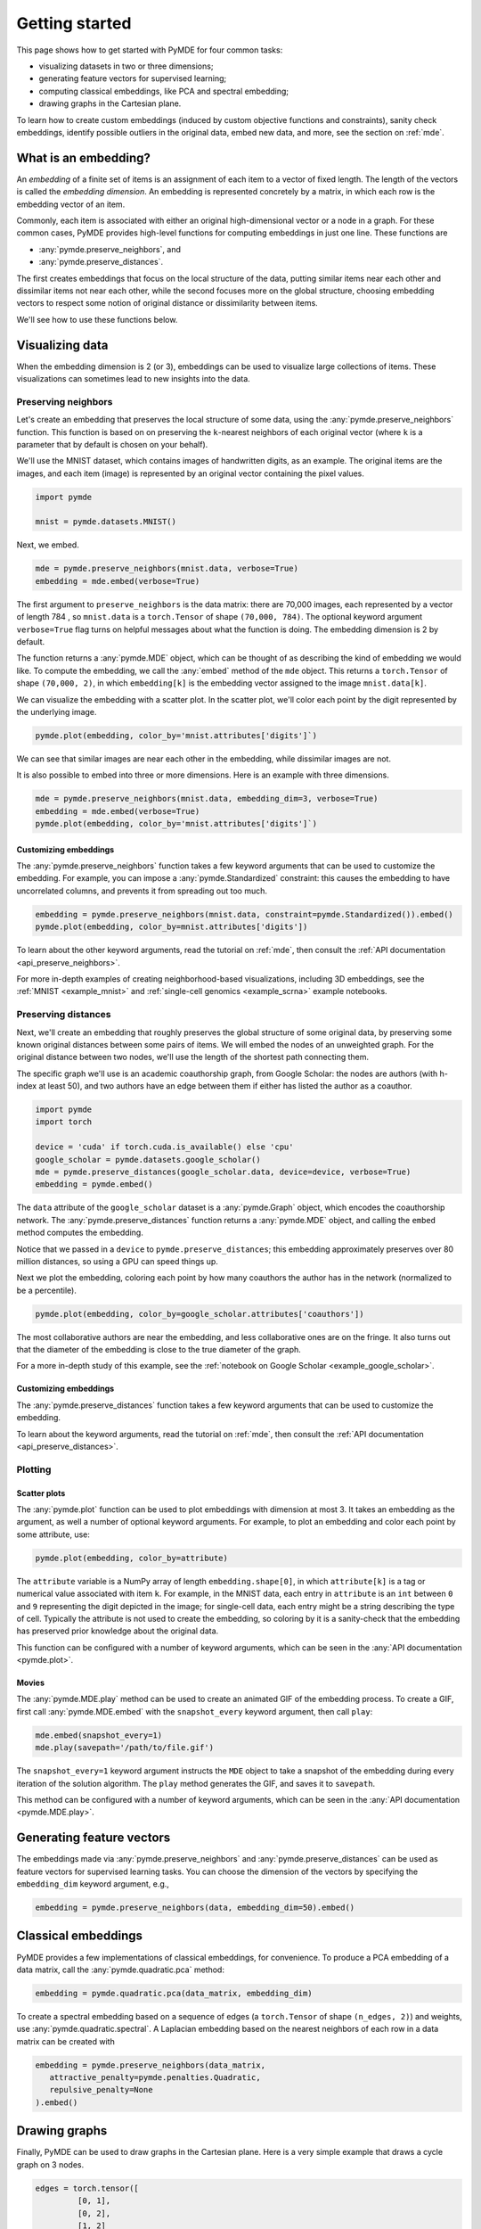 .. _getting_started:

Getting started
=================================

This page shows how to get started with PyMDE for four common tasks:

* visualizing datasets in two or three dimensions;
* generating feature vectors for supervised learning;
* computing classical embeddings, like PCA and spectral embedding;
* drawing graphs in the Cartesian plane.

To learn how to create custom embeddings (induced by custom objective functions
and constraints), sanity check embeddings, identify possible outliers in
the original data, embed new data, and more, see the section on :ref:`mde`.

What is an embedding?
---------------------
An *embedding* of a finite set of items is an assignment of each item
to a vector of fixed length. The length of the vectors is called the *embedding
dimension*. An embedding is represented concretely by a matrix, in which each
row is the embedding vector of an item.

Commonly, each item is associated with either an original
high-dimensional vector or a node in a graph. For these common cases,
PyMDE provides high-level functions for computing embeddings in just one
line. These functions are

- :any:`pymde.preserve_neighbors`, and
- :any:`pymde.preserve_distances`.

The first creates embeddings that focus on the local structure of the data,
putting similar items near each other and dissimilar items not near each other,
while the second focuses more on the global structure, choosing embedding
vectors to respect some notion of original distance or dissimilarity between
items.

We'll see how to use these functions below.


Visualizing data
----------------
When the embedding dimension is 2 (or 3), embeddings can be used to visualize 
large collections of items. These visualizations can sometimes lead to
new insights into the data.

Preserving neighbors
^^^^^^^^^^^^^^^^^^^^
Let's create an embedding that preserves the local structure
of some data, using the :any:`pymde.preserve_neighbors` function. This function
is based on on preserving the ``k``-nearest neighbors of each original vector
(where ``k`` is a parameter that by default is chosen on your behalf).

We'll use the MNIST dataset, which contains images of handwritten digits, as an
example. The original items are the images, and each item (image) is
represented by an original vector containing the pixel values.

.. code:: python3

   import pymde

   mnist = pymde.datasets.MNIST()

Next, we embed.

.. code:: python3

  mde = pymde.preserve_neighbors(mnist.data, verbose=True)
  embedding = mde.embed(verbose=True) 

The first argument to ``preserve_neighbors`` is the data matrix: there are
70,000 images, each represented by a vector of length 784 , so ``mnist.data``
is a ``torch.Tensor`` of shape ``(70,000, 784)``. The optional keyword argument
``verbose=True`` flag turns on helpful messages about what the function is
doing. The embedding dimension is 2 by default.

The function returns a :any:`pymde.MDE` object, which can be thought of as
describing the kind of embedding we would like. To compute the embedding, we
call the :any:`embed` method of the ``mde`` object. This returns a
``torch.Tensor`` of shape ``(70,000, 2)``, in which ``embedding[k]`` is
the embedding vector assigned to the image ``mnist.data[k]``.

We can visualize the embedding with a scatter plot. In the scatter plot,
we'll color each point by the digit represented by the underlying image.

.. code:: python3

  pymde.plot(embedding, color_by='mnist.attributes['digits']`)

.. image:: /files/mnist.png

We can see that similar images are near each other in the embedding, while
dissimilar images are not.

It is also possible to embed into three or more dimensions. Here is an
example with three dimensions.

.. code:: python3

  mde = pymde.preserve_neighbors(mnist.data, embedding_dim=3, verbose=True)
  embedding = mde.embed(verbose=True)
  pymde.plot(embedding, color_by='mnist.attributes['digits']`)

.. image:: /files/mnist_3d.png


Customizing embeddings
""""""""""""""""""""""
The :any:`pymde.preserve_neighbors` function takes a few keyword arguments
that can be used to customize the embedding. For example, you 
can impose a :any:`pymde.Standardized` constraint: this
causes the embedding to have uncorrelated columns, and prevents it from
spreading out too much.

.. code:: python3

  embedding = pymde.preserve_neighbors(mnist.data, constraint=pymde.Standardized()).embed()
  pymde.plot(embedding, color_by=mnist.attributes['digits'])

.. image:: /files/mnist_std.png

To learn about the other keyword arguments, read the tutorial on :ref:`mde`,
then consult the :ref:`API documentation <api_preserve_neighbors>`.

For more in-depth examples of creating neighborhood-based visualizations, 
including 3D embeddings, see the :ref:`MNIST <example_mnist>` and
:ref:`single-cell genomics <example_scrna>` example notebooks.

Preserving distances
^^^^^^^^^^^^^^^^^^^^
Next, we'll create an embedding that roughly preserves the global structure
of some original data, by preserving some known original
distances between some pairs of items. We will embed the nodes of an unweighted
graph. For the original distance between two nodes, we'll use the length of the
shortest path connecting them.

The specific graph we'll use is an academic coauthorship graph, from
Google Scholar: the nodes are authors (with h-index at least 50), and two
authors have an edge between them if either has listed the author as a coauthor.

.. code:: python3

   import pymde
   import torch

   device = 'cuda' if torch.cuda.is_available() else 'cpu'
   google_scholar = pymde.datasets.google_scholar()
   mde = pymde.preserve_distances(google_scholar.data, device=device, verbose=True)
   embedding = pymde.embed()

The ``data`` attribute of the ``google_scholar`` dataset is a
:any:`pymde.Graph` object, which encodes the coauthorship network.
The :any:`pymde.preserve_distances` function returns a :any:`pymde.MDE`
object, and calling the ``embed`` method computes the embedding.

Notice that we passed in a ``device`` to ``pymde.preserve_distances``;
this embedding approximately preserves over 80 million distances, so using a
GPU can speed things up.

Next we plot the embedding, coloring each point by how many coauthors the
author has in the network (normalized to be a percentile).

.. code:: python3

   pymde.plot(embedding, color_by=google_scholar.attributes['coauthors'])

.. image:: /files/scholar.jpg

The most collaborative authors are near the embedding, and less collaborative
ones are on the fringe. It also turns out that the diameter of the embedding
is close to the true diameter of the graph.

For a more in-depth study of this example, see the
:ref:`notebook on Google Scholar <example_google_scholar>`.

Customizing embeddings
""""""""""""""""""""""
The :any:`pymde.preserve_distances` function takes a few keyword arguments
that can be used to customize the embedding.

To learn about the keyword arguments, read the tutorial on :ref:`mde`,
then consult the :ref:`API documentation <api_preserve_distances>`.

Plotting
^^^^^^^^

Scatter plots
"""""""""""""
The :any:`pymde.plot` function can be used to plot embeddings with dimension
at most 3. It takes an embedding as the argument, as well a number of optional
keyword arguments. For example, to plot an embedding and color each point
by some attribute, use:

.. code:: python3

   pymde.plot(embedding, color_by=attribute)

The ``attribute`` variable is a NumPy array of length ``embedding.shape[0]``,
in which ``attribute[k]`` is a tag or numerical value associated with item ``k``.
For example, in the MNIST data, each entry in ``attribute`` is an ``int``
between ``0`` and ``9`` representing the digit depicted in the image;
for single-cell data, each entry might be a string describing the type of
cell. Typically the attribute is not used to create the embedding, so coloring
by it is a sanity-check that the embedding has preserved prior knowledge about
the original data.

This function can be configured with a number of keyword arguments, which can
be seen in the :any:`API documentation <pymde.plot>`.

Movies
""""""
The :any:`pymde.MDE.play` method can be used to create an animated GIF of the
embedding process. To create a GIF, first call :any:`pymde.MDE.embed` with
the ``snapshot_every`` keyword argument, then call ``play``:

.. code:: python3

   mde.embed(snapshot_every=1)
   mde.play(savepath='/path/to/file.gif')

The ``snapshot_every=1`` keyword argument instructs the ``MDE`` object to
take a snapshot of the embedding during every iteration of the solution
algorithm. The ``play`` method generates the GIF, and saves it to ``savepath``.

This method can be configured with a number of keyword arguments,
which can be seen in the :any:`API documentation <pymde.MDE.play>`.

Generating feature vectors
--------------------------
The embeddings made via :any:`pymde.preserve_neighbors` and
:any:`pymde.preserve_distances` can be used as feature vectors for supervised 
learning tasks. You can choose the dimension of the vectors by specifying the
``embedding_dim`` keyword argument, e.g.,

.. code:: python3

   embedding = pymde.preserve_neighbors(data, embedding_dim=50).embed()

Classical embeddings
--------------------

PyMDE provides a few implementations of classical embeddings, for convenience.
To produce a PCA embedding of a data matrix, call the :any:`pymde.quadratic.pca`
method:

.. code:: python3

   embedding = pymde.quadratic.pca(data_matrix, embedding_dim)

To create a spectral embedding based on a sequence of edges (a ``torch.Tensor``
of shape ``(n_edges, 2)``) and weights, use :any:`pymde.quadratic.spectral`.
A Laplacian embedding based on the nearest neighbors of each row in a data
matrix can be created with

.. code:: python3

   embedding = pymde.preserve_neighbors(data_matrix,
      attractive_penalty=pymde.penalties.Quadratic,
      repulsive_penalty=None
   ).embed()


Drawing graphs
--------------
Finally, PyMDE can be used to draw graphs in the Cartesian plane.
Here is a very simple example that draws a cycle graph on 3 nodes.

.. code:: python3

	edges = torch.tensor([
		 [0, 1],
		 [0, 2],
		 [1, 2]
	])
	triangle = pymde.Graph.from_edges(edges)
	triangle.draw()

.. image:: /files/triangle.png

Here is a more interesting example, in which we embed a ternary tree. The
tree is created using the `NetworkX <https://networkx.org/>`_ package.

.. code:: python3

   import networkx

   binary_tree = networkx.balanced_tree(3, 6)
   graph = pymde.Graph(networkx.adjacency_matrix(binary_tree))
   embedding = graph.draw()

.. image:: /files/tree.png

On a standard CPU, it takes PyMDE just 2 seconds to compute this layout;
for comparison, it takes NetworkX 30 seconds to compute a similar layout.

You can embed into 3 dimensions by passing ``embedding_dim=3`` to the ``draw``
method.

For more in-depth examples, see the :ref:`notebook on drawing graphs <example_graphs>`,
and the API documentation of :any:`pymde.Graph`.

Using a GPU
-----------
If you have a CUDA-enabled GPU, you can use it to speed up the optimization
routine which computes the embedding.

The functions ``pymde.preserve_neighbors`` and
``pymde.preserve_distances``, as well as the method ``Graph.draw``, all take a
keyword argument, called ``device``, which controls whether or not a GPU is
used. Pass ``device='cuda'`` to use your GPU. (PyMDE computes embeddings on CPU
by default.)

For example, the below code shows how to create a neighbor-preserving
embedding of MNIST using a GPU.

.. code:: python3

   import pymde

   mnist = pymde.datasets.MNIST()
   mde = pymde.preserve_neighbors(mnist.data, device='cuda', verbose=True)
   embedding = mde.embed(verbose=True) 

On an NVIDIA GeForce GTX 1070, the ``embed`` method took just 5 seconds.
